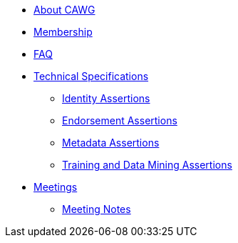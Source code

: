 * xref:about.adoc[About CAWG]
* xref:membership.adoc[Membership]
* xref:faq.adoc[FAQ]
* xref:specs.adoc[Technical Specifications]
** xref:identity:ROOT:index.adoc[Identity Assertions]
** xref:endorsement:ROOT:index.adoc[Endorsement Assertions] 
** xref:metadata:ROOT:index.adoc[Metadata Assertions]
** xref:training-and-data-mining:ROOT:index.adoc[Training and Data Mining Assertions]
* xref:meetings.adoc[Meetings]
** xref:meeting-notes:index.adoc[Meeting Notes] 